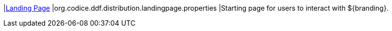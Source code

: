 |<<org.codice.ddf.distribution.landingpage.properties,Landing Page>>
|org.codice.ddf.distribution.landingpage.properties
|Starting page for users to interact with ${branding}.